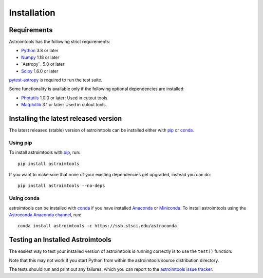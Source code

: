 ************
Installation
************

Requirements
============

Astroimtools has the following strict requirements:

* `Python <https://www.python.org/>`_ 3.8 or later

* `Numpy <https://numpy.org/>`_ 1.18 or later

* `Astropy`_ 5.0 or later

* `Scipy <https://scipy.org/>`_ 1.6.0 or later

`pytest-astropy <https://github.com/astropy/pytest-astropy>`_ is
required to run the test suite.

Some functionality is available only if the following optional
dependencies are installed:

* `Photutils <https://photutils.readthedocs.io/en/latest/>`_ 1.0.0 or
  later:  Used in cutout tools.

* `Matplotlib <https://matplotlib.org/>`_ 3.1 or later:  Used in
  cutout tools.


Installing the latest released version
======================================

The latest released (stable) version of astroimtools can be installed
either with `pip`_ or `conda`_.

Using pip
---------

To install astroimtools with `pip`_, run::

    pip install astroimtools

If you want to make sure that none of your existing dependencies get
upgraded, instead you can do::

    pip install astroimtools --no-deps

Using conda
-----------

astroimtools can be installed with `conda`_ if you have installed
`Anaconda <https://www.anaconda.com/download>`_ or
`Miniconda <https://docs.conda.io/en/latest/miniconda.html>`_.  To
install astroimtools using the `Astroconda Anaconda channel
<https://astroconda.readthedocs.io/en/latest/>`_, run::

    conda install astroimtools -c https://ssb.stsci.edu/astroconda


Testing an Installed Astroimtools
=================================

The easiest way to test your installed version of astroimtools is
running correctly is to use the ``test()`` function:

.. doctest-skip::

    >>> import astroimtools
    >>> astroimtools.test()

Note that this may not work if you start Python from within the
astroimtools source distribution directory.

The tests should run and print out any failures, which you can report
to the `astroimtools issue tracker
<https://github.com/spacetelescope/astroimtools/issues>`_.

.. _pip: https://pip.pypa.io/en/latest/
.. _conda: https://conda.io/en/latest/
